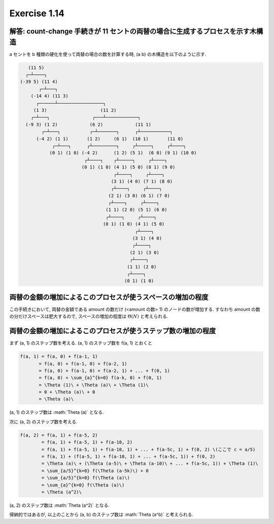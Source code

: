 Exercise 1.14
=====================

解答: count-change 手続きが 11 セントの両替の場合に生成するプロセスを示す木構造
------------------------------------------------------------------------------------

a セントを b 種類の硬化を使って両替の場合の数を計算する時, (a b) の木構造を以下のように示す.

.. code-block:: sh

       (11 5)
      ┌─┴────┐
    (-39 5) (11 4)
           ┌─┴───┐
        (-14 4) (11 3)
          ┌──────┴─────────────────┐
         (1 3)                    (11 2)
        ┌─┴───┐                ┌───┴────────────┐
      (-9 3) (1 2)            (6 2)            (11 1)
            ┌─┴───┐           ┌─┴───────┐      ┌┴───────────┐
          (-4 2) (1 1)       (1 2)     (6 1)  (10 1)       (11 0)
                ┌─┴───┐      ┌┴─────────┐     ┌┴─────┐     ┌┴────┐
               (0 1) (1 0) (-4 2)      (1 2) (5 1)  (6 0) (9 1) (10 0)
                            ┌┴────┐    ┌┴─────┐     ┌┴────┐
                           (0 1) (1 0) (4 1) (5 0) (8 1) (9 0)
                                       ┌┴────┐     ┌┴────┐
                                      (3 1) (4 0) (7 1) (8 0)
                                      ┌┴────┐     ┌┴────┐
                                     (2 1) (3 0) (6 1) (7 0)
                                     ┌┴────┐     ┌┴────┐
                                    (1 1) (2 0) (5 1) (6 0)
                                    ┌┴────┐     ┌┴────┐
                                   (0 1) (1 0) (4 1) (5 0)
                                               ┌┴────┐
                                              (3 1) (4 0)
                                              ┌┴────┐
                                             (2 1) (3 0)
                                             ┌┴────┐
                                            (1 1) (2 0)
                                            ┌┴────┐
                                           (0 1) (1 0)

両替の金額の増加によるこのプロセスが使うスペースの増加の程度
------------------------------------------------------------

この手続きにおいて, 両替の金額である amount の数だけ (<amount の数> 1) のノードの数が増加する. すなわち amount の数の分だけスペースは肥大するので, スペースの増加の程度は :math:`\Theta(N)` と考えられる.

両替の金額の増加によるこのプロセスが使うステップ数の増加の程度
------------------------------------------------------------

まず (a, 1) のステップ数を考える. (a, 1) のステップ数を f(a, 1) とおくと

.. sourcecode:: math

   f(a, 1) = f(a, 0) + f(a-1, 1)
          = f(a, 0) + f(a-1, 0) + f(a-2, 1)
          = f(a, 0) + f(a-1, 0) + f(a-2, 1) + ... + f(0, 1)
          = f(a, 0) + \sum_{a}^{k=0} f(a-k, 0) + f(0, 1)
          = \Theta (1)\ + \Theta (a)\ + \Theta (1)\
          = 0 + \Theta (a)\ + 0
          = \Theta (a)\

(a, 1) のステップ数は :math:`\Theta (a)\` となる.

次に (a, 2) のステップ数を考える. 

.. sourcecode:: math

   f(a, 2) = f(a, 1) + f(a-5, 2)
           = f(a, 1) + f(a-5, 1) + f(a-10, 2)
           = f(a, 1) + f(a-5, 1) + f(a-10, 1) + ... + f(a-5c, 1) + f(0, 2) \(ここで c = a/5)
           = f(a, 1) + (f(a-5, 1) + f(a-10, 1) + ... + f(a-5c, 1)) + f(0, 2)
           = \Theta (a)\ + (\Theta (a-5)\ + \Theta (a-10)\ + ... + f(a-5c, 1)) + \Theta (1)\
           = \sum_{a/5}^{k=0} f(\Theta (a-5k)\) + 0
           = \sum_{a/5}^{k=0} f(\Theta (a)\)
           = \sum_{a}^{k=0} f(\Theta (a)\)
           = \Theta (a^2)\

(a, 2) のステップ数は :math:`\Theta (a^2)\` となる.

帰納的ではあるが, 以上のことから (a, b) のステップ数は :math:`\Theta (a^b)\` と考えられる.
